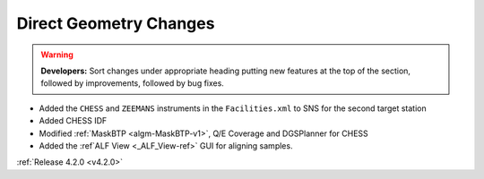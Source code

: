 =======================
Direct Geometry Changes
=======================

.. contents:: Table of Contents
   :local:

.. warning:: **Developers:** Sort changes under appropriate heading
    putting new features at the top of the section, followed by
    improvements, followed by bug fixes.

* Added the ``CHESS`` and ``ZEEMANS`` instruments  in the ``Facilities.xml`` to SNS for the second target station
* Added CHESS IDF
* Modified :ref:`MaskBTP <algm-MaskBTP-v1>`, Q/E Coverage and DGSPlanner for CHESS
* Added the :ref`ALF View <_ALF_View-ref>` GUI for aligning samples.

:ref:`Release 4.2.0 <v4.2.0>`

